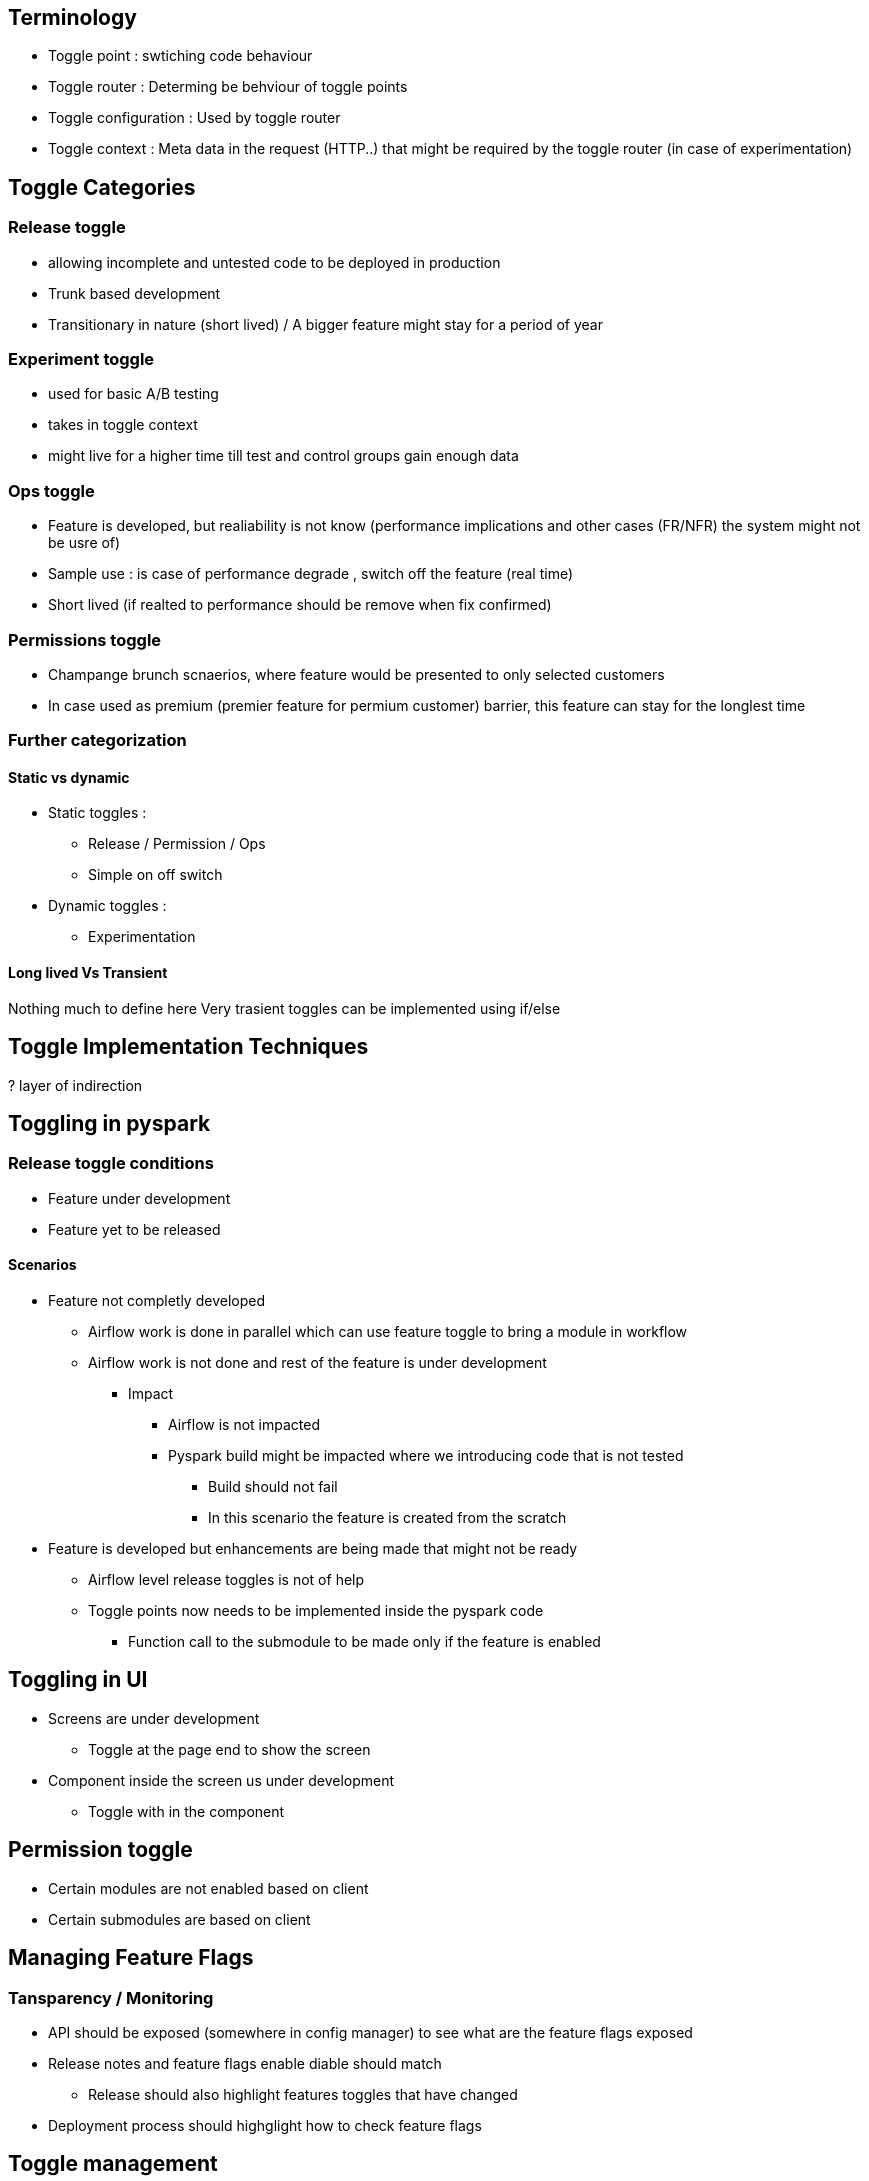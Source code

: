 == Terminology

* Toggle point : swtiching code behaviour
* Toggle router : Determing be behviour of toggle points
* Toggle configuration : Used by toggle router
* Toggle context : Meta data in the request (HTTP..) that might be required by the toggle router (in case of experimentation)

== Toggle Categories

=== Release toggle

- allowing incomplete and untested code to be deployed in production
- Trunk based development
- Transitionary in nature (short lived) / A bigger feature might stay for a period of year

=== Experiment toggle

- used for basic A/B testing
- takes in toggle context
- might live for a higher time till test and control groups gain enough data

=== Ops toggle

- Feature is developed, but realiability is not know (performance implications and other cases (FR/NFR) the system might not be usre of)
- Sample use : is case of performance degrade , switch off the feature (real time)
- Short lived (if realted to performance should be remove when fix confirmed)

=== Permissions toggle

- Champange brunch scnaerios, where feature would be presented to only selected customers
- In case used as premium (premier feature for permium customer) barrier, this feature can stay for the longlest time



=== Further categorization

==== Static vs dynamic

* Static toggles :
** Release / Permission / Ops
** Simple on off switch
* Dynamic toggles :
** Experimentation

==== Long lived Vs Transient

Nothing much to define here Very trasient toggles can be implemented using if/else

== Toggle Implementation Techniques

? layer of indirection

== Toggling in pyspark

=== Release toggle conditions

* Feature under development
* Feature yet to be released

==== Scenarios

* Feature not completly developed
** Airflow work is done in parallel which can use feature toggle to bring a module in workflow
** Airflow work is not done and rest of the feature is under development
*** Impact
**** Airflow is not impacted
**** Pyspark build might be impacted where we introducing code that is not tested
***** Build should not fail
***** In this scenario the feature is created from the scratch

* Feature is developed but enhancements are being made that might not be ready
** Airflow level release toggles is not of help
** Toggle points now needs to be implemented inside the pyspark code
*** Function call to the submodule to be made only if the feature is enabled

== Toggling in UI

* Screens are under development
** Toggle at the page end to show the screen

* Component inside the screen us under development
** Toggle with in the component

== Permission toggle

* Certain modules are not enabled based on client
* Certain submodules are based on client

== Managing Feature Flags

=== Tansparency / Monitoring

* API should be exposed (somewhere in config manager) to see what are the feature flags exposed
* Release notes and feature flags enable diable should match
** Release should also highlight features toggles that have changed
* Deployment process should highglight how to check feature flags

== Toggle management

=== Feature toggle

==== Feature from scratch

* Create feature toggle at the start of a quarter (based on DOR planning and concensus)
* Feature togggle remains false, till a fature is ready to be realease
* As the feature hits the release, dont mark the feature as true , but delete the entry (in a  way that something breaks during UAT)

==== Feature with multi release mode
* These would be features that span multiple quarters or multiple monthly releases

== Feature Config Schema

=== Release features

{


}




